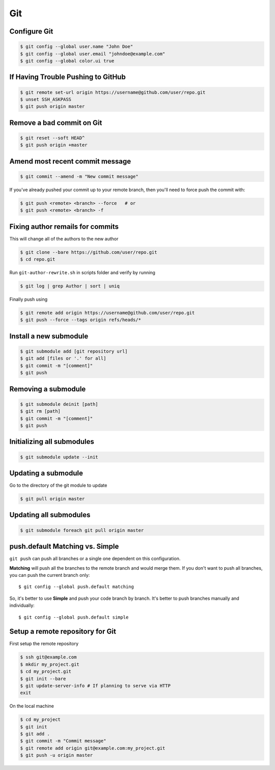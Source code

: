 Git
===

Configure Git
-------------

.. code-block:: shell

   $ git config --global user.name "John Doe"
   $ git config --global user.email "johndoe@example.com"
   $ git config --global color.ui true


If Having Trouble Pushing to GitHub
-----------------------------------

.. code-block:: shell

   $ git remote set-url origin https://username@github.com/user/repo.git
   $ unset SSH_ASKPASS
   $ git push origin master


Remove a bad commit on Git
--------------------------

.. code-block:: shell

   $ git reset --soft HEAD^
   $ git push origin +master

Amend most recent commit message
--------------------------------

.. code-block:: shell

   $ git commit --amend -m "New commit message"

If you've already pushed your commit up to your remote branch, then you'll need to force push the commit with:

.. code-block:: shell

   $ git push <remote> <branch> --force   # or
   $ git push <remote> <branch> -f

Fixing author remails for commits
---------------------------------

This will change all of the authors to the new author

.. code-block:: shell

   $ git clone --bare https://github.com/user/repo.git
   $ cd repo.git

Run ``git-author-rewrite.sh`` in scripts folder and verify by running 

.. code-block:: shell

  $ git log | grep Author | sort | uniq

Finally push using

.. code-block:: shell

   $ git remote add origin https://username@github.com/user/repo.git
   $ git push --force --tags origin refs/heads/*


Install a new submodule
-----------------------

.. code-block:: shell

   $ git submodule add [git repository url]
   $ git add [files or '.' for all]
   $ git commit -m "[comment]"
   $ git push


Removing a submodule
--------------------

.. code-block:: shell

   $ git submodule deinit [path]
   $ git rm [path]
   $ git commit -m "[comment]"
   $ git push


Initializing all submodules
---------------------------

.. code-block:: shell

   $ git submodule update --init


Updating a submodule
--------------------

Go to the directory of the git module to update

.. code-block:: shell

   $ git pull origin master


Updating all submodules
-----------------------

.. code-block:: shell

   $ git submodule foreach git pull origin master


push.default Matching vs. Simple
--------------------------------

``git push`` can push all branches or a single one dependent on this configuration.

**Matching** will push all the branches to the remote branch and would merge them. If you don't want to push all branches, you can push the current branch only::

   $ git config --global push.default matching

So, it's better to use **Simple** and push your code branch by branch. It's better to push branches manually and individually::

   $ git config --global push.default simple


Setup a remote repository for Git
---------------------------------

First setup the remote repository

.. code-block:: shell

   $ ssh git@example.com
   $ mkdir my_project.git
   $ cd my_project.git
   $ git init --bare
   $ git update-server-info # If planning to serve via HTTP
   exit

On the local machine

.. code-block:: shell

   $ cd my_project
   $ git init
   $ git add .
   $ git commit -m "Commit message"
   $ git remote add origin git@example.com:my_project.git
   $ git push -u origin master
